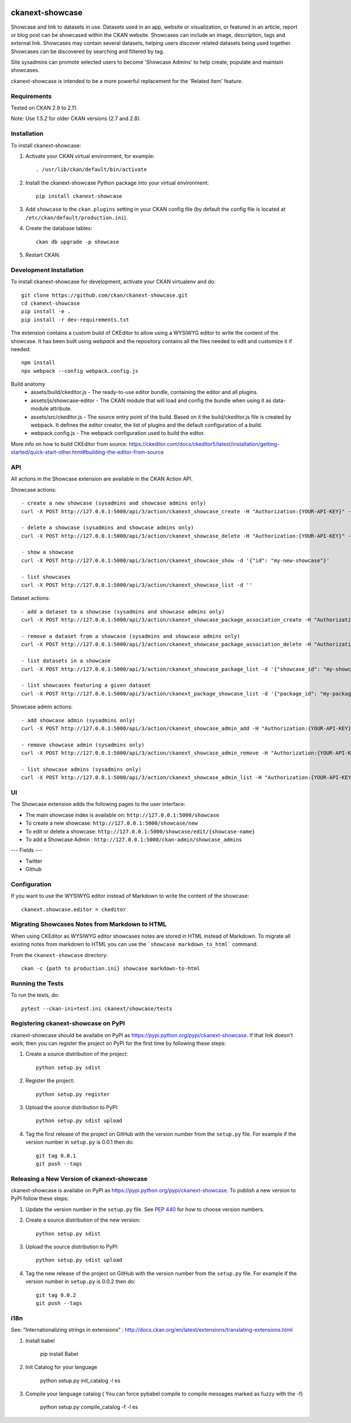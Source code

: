 .. You should enable this project on travis-ci.org and coveralls.io to make
   these badges work. The necessary Travis and Coverage config files have been
   generated for you.

.. image:: https://github.com/ckan/ckanext-showcase/workflows/Tests/badge.svg?branch=master
    :target: https://github.com/ckan/ckanext-showcase/actions

.. image:: https://codecov.io/gh/ckan/ckanext-showcase/branch/master/graph/badge.svg
    :target: https://codecov.io/gh/ckan/ckanext-showcase

================
ckanext-showcase
================

Showcase and link to datasets in use. Datasets used in an app, website or
visualization, or featured in an article, report or blog post can be showcased
within the CKAN website. Showcases can include an image, description, tags and
external link. Showcases may contain several datasets, helping users discover
related datasets being used together. Showcases can be discovered by searching
and filtered by tag.

Site sysadmins can promote selected users to become 'Showcase Admins' to help
create, populate and maintain showcases.

ckanext-showcase is intended to be a more powerful replacement for the
'Related Item' feature.


------------
Requirements
------------

Tested on CKAN 2.9 to 2.11.

Note: Use `1.5.2` for older CKAN versions (2.7 and 2.8).

------------
Installation
------------

.. Add any additional install steps to the list below.
   For example installing any non-Python dependencies or adding any required
   config settings.

To install ckanext-showcase:

1. Activate your CKAN virtual environment, for example::

     . /usr/lib/ckan/default/bin/activate

2. Install the ckanext-showcase Python package into your virtual environment::

     pip install ckanext-showcase

3. Add ``showcase`` to the ``ckan.plugins`` setting in your CKAN
   config file (by default the config file is located at
   ``/etc/ckan/default/production.ini``).

4. Create the database tables::

    ckan db upgrade -p showcase


5. Restart CKAN. 

------------------------
Development Installation
------------------------

To install ckanext-showcase for development, activate your CKAN virtualenv and
do::

    git clone https://github.com/ckan/ckanext-showcase.git
    cd ckanext-showcase
    pip install -e .
    pip install -r dev-requirements.txt


The extension contains a custom build of CKEditor to allow using a WYSIWYG editor
to write the content of the showcase. It has been built using `webpack` and the
repository contains all the files needed to edit and customize it if needed::

    npm install
    npx webpack --config webpack.config.js

Build anatomy
 * assets/build/ckeditor.js - The ready-to-use editor bundle, containing the editor and all plugins.
 * assets/js/showcase-editor - The CKAN module that will load and config the bundle when using it as data-module attribute.
 * assets/src/ckeditor.js - The source entry point of the build. Based on it the build/ckeditor.js file is created by webpack. It defines the editor creator, the list of plugins and the default configuration of a build.
 * webpack.config.js - The webpack configuration used to build the editor.

More info on how to build CKEditor from source:
https://ckeditor.com/docs/ckeditor5/latest/installation/getting-started/quick-start-other.html#building-the-editor-from-source


---
API
---

All actions in the Showcase extension are available in the CKAN Action API.

Showcase actions::

    - create a new showcase (sysadmins and showcase admins only)
    curl -X POST http://127.0.0.1:5000/api/3/action/ckanext_showcase_create -H "Authorization:{YOUR-API-KEY}" -d '{"name": "my-new-showcase"}'

    - delete a showcase (sysadmins and showcase admins only)
    curl -X POST http://127.0.0.1:5000/api/3/action/ckanext_showcase_delete -H "Authorization:{YOUR-API-KEY}" -d '{"name": "my-new-showcase"}'

    - show a showcase
    curl -X POST http://127.0.0.1:5000/api/3/action/ckanext_showcase_show -d '{"id": "my-new-showcase"}'

    - list showcases
    curl -X POST http://127.0.0.1:5000/api/3/action/ckanext_showcase_list -d ''


Dataset actions::

    - add a dataset to a showcase (sysadmins and showcase admins only)
    curl -X POST http://127.0.0.1:5000/api/3/action/ckanext_showcase_package_association_create -H "Authorization:{YOUR-API-KEY}" -d '{"showcase_id": "my-showcase", "package_id": "my-package"}'

    - remove a dataset from a showcase (sysadmins and showcase admins only)
    curl -X POST http://127.0.0.1:5000/api/3/action/ckanext_showcase_package_association_delete -H "Authorization:{YOUR-API-KEY}" -d '{"showcase_id": "my-showcase", "package_id": "my-package"}'

    - list datasets in a showcase
    curl -X POST http://127.0.0.1:5000/api/3/action/ckanext_showcase_package_list -d '{"showcase_id": "my-showcase"}'

    - list showcases featuring a given dataset
    curl -X POST http://127.0.0.1:5000/api/3/action/ckanext_package_showcase_list -d '{"package_id": "my-package"}'


Showcase admin actions::

    - add showcase admin (sysadmins only)
    curl -X POST http://127.0.0.1:5000/api/3/action/ckanext_showcase_admin_add -H "Authorization:{YOUR-API-KEY}" -d '{"username": "bert"}'

    - remove showcase admin (sysadmins only)
    curl -X POST http://127.0.0.1:5000/api/3/action/ckanext_showcase_admin_remove -H "Authorization:{YOUR-API-KEY}" -d '{"username": "bert"}'

    - list showcase admins (sysadmins only)
    curl -X POST http://127.0.0.1:5000/api/3/action/ckanext_showcase_admin_list -H "Authorization:{YOUR-API-KEY}" -d ''


---
UI
---

The Showcase extension adds the following pages to the user interface:


* The main showcase index is available on: ``http://127.0.0.1:5000/showcase``

* To create a new showcase: ``http://127.0.0.1:5000/showcase/new``

* To edit or delete a showcase: ``http://127.0.0.1:5000/showcase/edit/{showcase-name}``

* To add a Showcase Admin : ``http://127.0.0.1:5000/ckan-admin/showcase_admins``

---
Fields
---

* Twitter

* Github


---------------------
Configuration
---------------------

If you want to use the WYSIWYG editor instead of Markdown to write the content of the showcase::

    ckanext.showcase.editor = ckeditor

-----------------------------------------------
Migrating Showcases Notes from Markdown to HTML
-----------------------------------------------

When using CKEditor as WYSIWYG editor showcases notes are stored in HTML
instead of Markdown. To migrate all existing notes from markdown to
HTML you can use the ```showcase markdown_to_html``` command.

From the ``ckanext-showcase`` directory::

    ckan -c {path to production.ini} showcase markdown-to-html

-----------------
Running the Tests
-----------------

To run the tests, do::

    pytest --ckan-ini=test.ini ckanext/showcase/tests


------------------------------------
Registering ckanext-showcase on PyPI
------------------------------------

ckanext-showcase should be availabe on PyPI as
https://pypi.python.org/pypi/ckanext-showcase. If that link doesn't work, then
you can register the project on PyPI for the first time by following these
steps:

1. Create a source distribution of the project::

     python setup.py sdist

2. Register the project::

     python setup.py register

3. Upload the source distribution to PyPI::

     python setup.py sdist upload

4. Tag the first release of the project on GitHub with the version number from
   the ``setup.py`` file. For example if the version number in ``setup.py`` is
   0.0.1 then do::

       git tag 0.0.1
       git push --tags


-------------------------------------------
Releasing a New Version of ckanext-showcase
-------------------------------------------

ckanext-showcase is availabe on PyPI as https://pypi.python.org/pypi/ckanext-showcase.
To publish a new version to PyPI follow these steps:

1. Update the version number in the ``setup.py`` file.
   See `PEP 440 <http://legacy.python.org/dev/peps/pep-0440/#public-version-identifiers>`_
   for how to choose version numbers.

2. Create a source distribution of the new version::

     python setup.py sdist

3. Upload the source distribution to PyPI::

     python setup.py sdist upload

4. Tag the new release of the project on GitHub with the version number from
   the ``setup.py`` file. For example if the version number in ``setup.py`` is
   0.0.2 then do::

       git tag 0.0.2
       git push --tags


-------------------------------------------
i18n
-------------------------------------------

See: "Internationalizing strings in extensions" : http://docs.ckan.org/en/latest/extensions/translating-extensions.html

1. Install babel

       pip install Babel

2. Init Catalog for your language

       python setup.py init_catalog -l es

3. Compile your language catalog ( You can force pybabel compile to compile messages marked as fuzzy with the -f)

       python setup.py compile_catalog -f -l es

